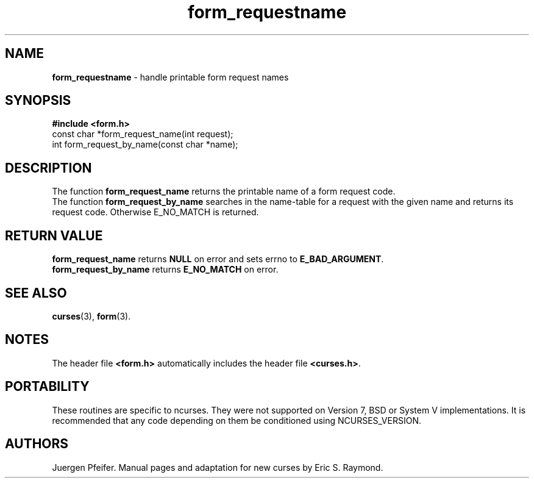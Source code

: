 '\" t
.\" $OpenBSD: form_requestname.3,v 1.4 1998/07/24 02:37:21 millert Exp $
.\"
.\"***************************************************************************
.\" Copyright (c) 1998 Free Software Foundation, Inc.                        *
.\"                                                                          *
.\" Permission is hereby granted, free of charge, to any person obtaining a  *
.\" copy of this software and associated documentation files (the            *
.\" "Software"), to deal in the Software without restriction, including      *
.\" without limitation the rights to use, copy, modify, merge, publish,      *
.\" distribute, distribute with modifications, sublicense, and/or sell       *
.\" copies of the Software, and to permit persons to whom the Software is    *
.\" furnished to do so, subject to the following conditions:                 *
.\"                                                                          *
.\" The above copyright notice and this permission notice shall be included  *
.\" in all copies or substantial portions of the Software.                   *
.\"                                                                          *
.\" THE SOFTWARE IS PROVIDED "AS IS", WITHOUT WARRANTY OF ANY KIND, EXPRESS  *
.\" OR IMPLIED, INCLUDING BUT NOT LIMITED TO THE WARRANTIES OF               *
.\" MERCHANTABILITY, FITNESS FOR A PARTICULAR PURPOSE AND NONINFRINGEMENT.   *
.\" IN NO EVENT SHALL THE ABOVE COPYRIGHT HOLDERS BE LIABLE FOR ANY CLAIM,   *
.\" DAMAGES OR OTHER LIABILITY, WHETHER IN AN ACTION OF CONTRACT, TORT OR    *
.\" OTHERWISE, ARISING FROM, OUT OF OR IN CONNECTION WITH THE SOFTWARE OR    *
.\" THE USE OR OTHER DEALINGS IN THE SOFTWARE.                               *
.\"                                                                          *
.\" Except as contained in this notice, the name(s) of the above copyright   *
.\" holders shall not be used in advertising or otherwise to promote the     *
.\" sale, use or other dealings in this Software without prior written       *
.\" authorization.                                                           *
.\"***************************************************************************
.\"
.\" $From: form_requestname.3x,v 1.5 1998/08/27 21:21:04 Rick.Ohnemus Exp $
.TH form_requestname 3 ""
.SH NAME
\fBform_requestname\fR - handle printable form request names
.SH SYNOPSIS
\fB#include <form.h>\fR
.br
const char *form_request_name(int request);
.br
int form_request_by_name(const char *name);
.br
.SH DESCRIPTION
The function \fBform_request_name\fR returns the printable name of a form
request code.
.br
The function \fBform_request_by_name\fR searches in the name-table for a request
with the given name and returns its request code. Otherwise E_NO_MATCH is returned.
.SH RETURN VALUE
\fBform_request_name\fR returns \fBNULL\fR on error and sets errno
to \fBE_BAD_ARGUMENT\fR.
.br
\fBform_request_by_name\fR returns \fBE_NO_MATCH\fR on error.
.SH SEE ALSO
\fBcurses\fR(3), \fBform\fR(3).
.SH NOTES
The header file \fB<form.h>\fR automatically includes the header file
\fB<curses.h>\fR.
.SH PORTABILITY
These routines are specific to ncurses.  They were not supported on
Version 7, BSD or System V implementations.  It is recommended that
any code depending on them be conditioned using NCURSES_VERSION.
.SH AUTHORS
Juergen Pfeifer.  Manual pages and adaptation for new curses by Eric
S. Raymond.
.\"#
.\"# The following sets edit modes for GNU EMACS
.\"# Local Variables:
.\"# mode:nroff
.\"# fill-column:79
.\"# End:
